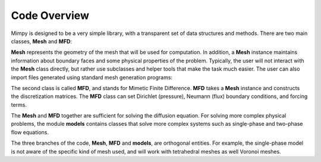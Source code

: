 .. _codeoverview:

Code Overview
==============

Mimpy is designed to be a very simple library, with a transparent set of data structures and 
methods.
There are two main classes, **Mesh** and **MFD**: 

.. image:: mesh_mfd.svg
   :align: center


**Mesh** represents the geometry of the mesh that will be used for computation. 
In addition, a **Mesh** instance maintains information about boundary faces and some physical properties of the problem.  
Typically, the user will not interact with the **Mesh** class directly, but rather use subclasses and helper tools 
that make the task much easier. The user can also import files generated using standard mesh generation programs:

.. image:: mesh_sources.svg
   :align: center

The second class is called **MFD**, and stands for Mimetic Finite Difference. **MFD** takes a **Mesh** instance 
and constructs the discretization matrices. 
The **MFD** class can set Dirichlet (pressure), Neumann (flux) boundary conditions, and forcing terms. 

The **Mesh** and **MFD** together are sufficient for solving the diffusion equation. 
For solving more complex physical problems, the module  **models** contains classes that 
solve more complex systems such as single-phase and two-phase flow equations. 

.. image:: models.svg
   :align: center

The three branches of the code, **Mesh**, **MFD** and **models**,  
are orthogonal entities. For example, 
the single-phase model is not aware of the specific 
kind of mesh used, and will work with tetrahedral meshes as well Voronoi meshes. 
 
